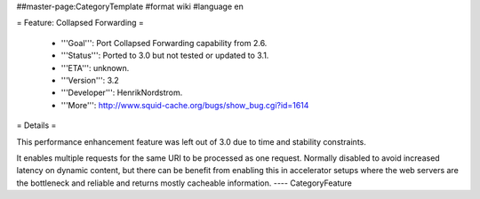 ##master-page:CategoryTemplate
#format wiki
#language en

= Feature: Collapsed Forwarding =

 * '''Goal''': Port Collapsed Forwarding capability from 2.6.

 * '''Status''': Ported to 3.0 but not tested or updated to 3.1.

 * '''ETA''': unknown.

 * '''Version''': 3.2

 * '''Developer''': HenrikNordstrom.

 * '''More''': http://www.squid-cache.org/bugs/show_bug.cgi?id=1614


= Details =

This performance enhancement feature was left out of 3.0 due to time and stability constraints.

It enables multiple requests for the same URI to be
processed as one request. Normally disabled to avoid increased
latency on dynamic content, but there can be benefit from enabling
this in accelerator setups where the web servers are the bottleneck
and reliable and returns mostly cacheable information.
----
CategoryFeature
